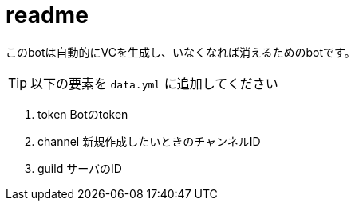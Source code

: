 :icons: font

# readme

このbotは自動的にVCを生成し、いなくなれば消えるためのbotです。

TIP: 以下の要素を `data.yml` に追加してください

. token Botのtoken
. channel 新規作成したいときのチャンネルID
. guild サーバのID